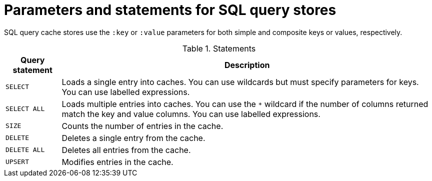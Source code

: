 [id='sql-cache-stores-query-parameters_{context}']
= Parameters and statements for SQL query stores

SQL query cache stores use the `:key` or `:value` parameters for both simple and composite keys or values, respectively.

.Statements
[%header%autowidth,cols="1,1",stripes=even]
|===
|Query statement |Description

|`SELECT`
|Loads a single entry into caches.
You can use wildcards but must specify parameters for keys.
You can use labelled expressions.

|`SELECT ALL`
|Loads multiple entries into caches.
You can use the `*` wildcard if the number of columns returned match the key and value columns.
You can use labelled expressions.

|`SIZE`
|Counts the number of entries in the cache.

|`DELETE`
|Deletes a single entry from the cache.

|`DELETE ALL`
|Deletes all entries from the cache.

|`UPSERT`
|Modifies entries in the cache.

|===
